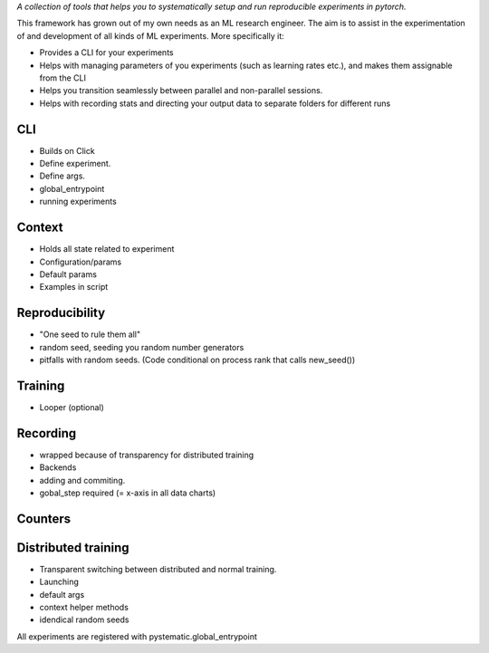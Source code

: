 *A collection of tools that helps you to systematically setup and run reproducible experiments in pytorch.*

This framework has grown out of my own needs as an ML research engineer. The aim
is to assist in the experimentation of and development of all kinds of ML
experiments. More specifically it: 

* Provides a CLI for your experiments 
  
* Helps with managing parameters of you experiments (such as learning rates
  etc.), and makes them assignable from the CLI

* Helps you transition seamlessly between parallel and non-parallel sessions.

* Helps with recording stats and directing your output data to separate folders for different runs


CLI
---
- Builds on Click
- Define experiment.
- Define args.
- global_entrypoint
- running experiments


Context
-------
- Holds all state related to experiment
- Configuration/params
- Default params
- Examples in script



Reproducibility
---------------
- "One seed to rule them all"
- random seed, seeding you random number generators
- pitfalls with random seeds. (Code conditional on process rank that calls new_seed())



Training
--------
- Looper (optional)


Recording
---------
- wrapped because of transparency for distributed training
- Backends
- adding and commiting.
- gobal_step required (= x-axis in all data charts)

Counters
--------

Distributed training
--------------------
- Transparent switching between distributed and normal training.
- Launching
- default args
- context helper methods
- idendical random seeds




All experiments are registered with pystematic.global_entrypoint
